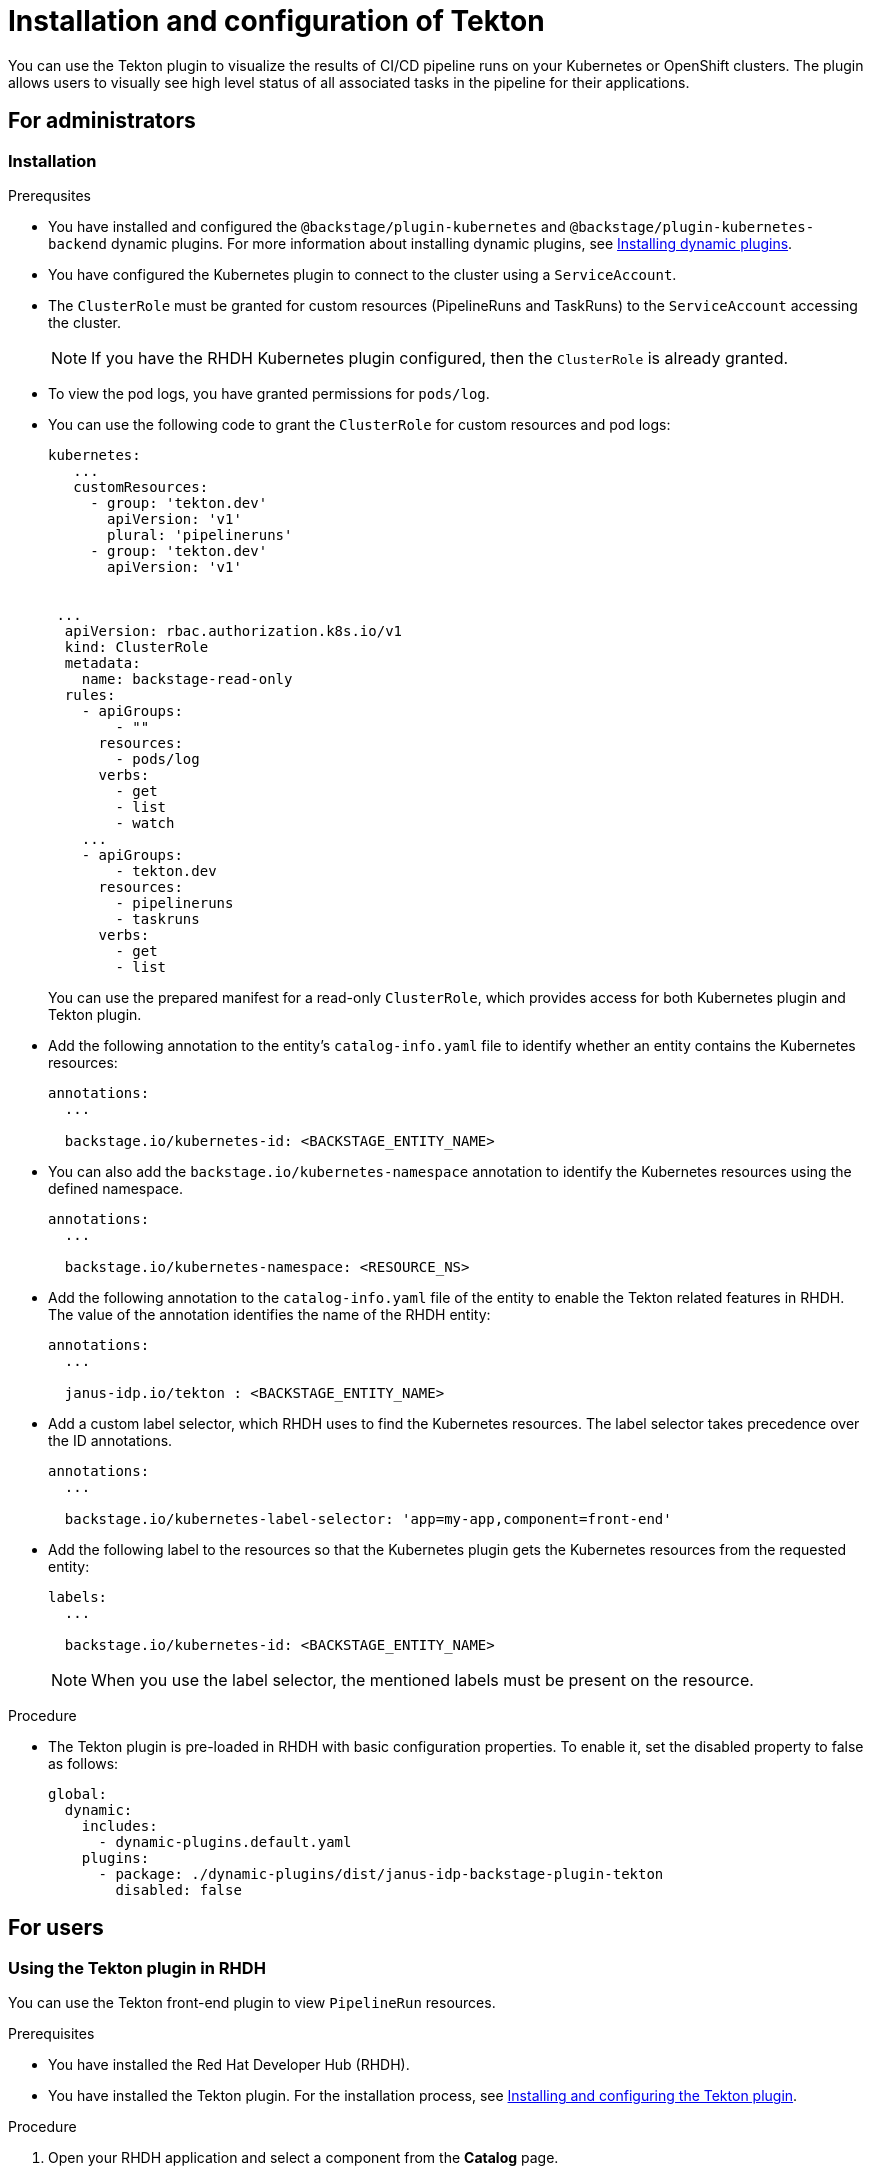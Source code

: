 [[installation-and-configuration-tekton]]
= Installation and configuration of Tekton

You can use the Tekton plugin to visualize the results of CI/CD pipeline runs on your Kubernetes or OpenShift clusters. The plugin allows users to visually see high level status of all associated tasks in the pipeline for their applications.

== For administrators

[[installing-tekton-plugin]]
=== Installation

.Prerequsites
* You have installed and configured the `@backstage/plugin-kubernetes` and `@backstage/plugin-kubernetes-backend` dynamic plugins. For more information about installing dynamic plugins, see xref:con-rhdh-installing-dynamic-plugins_{context}[Installing dynamic plugins].

* You have configured the Kubernetes plugin to connect to the cluster using a `ServiceAccount`.

* The `ClusterRole` must be granted for custom resources (PipelineRuns and TaskRuns) to the `ServiceAccount` accessing the cluster.
+
[NOTE]
If you have the RHDH Kubernetes plugin configured, then the `ClusterRole` is already granted.

* To view the pod logs, you have granted permissions for `pods/log`.

* You can use the following code to grant the `ClusterRole` for custom resources and pod logs:
+
--
[source,yaml]
----
kubernetes:
   ...
   customResources:
     - group: 'tekton.dev'
       apiVersion: 'v1'
       plural: 'pipelineruns'
     - group: 'tekton.dev'
       apiVersion: 'v1'


 ...
  apiVersion: rbac.authorization.k8s.io/v1
  kind: ClusterRole
  metadata:
    name: backstage-read-only
  rules:
    - apiGroups:
        - ""
      resources:
        - pods/log
      verbs:
        - get
        - list
        - watch
    ...
    - apiGroups:
        - tekton.dev
      resources:
        - pipelineruns
        - taskruns
      verbs:
        - get
        - list
----
--
+
You can use the prepared manifest for a read-only `ClusterRole`, which provides access for both Kubernetes plugin and Tekton plugin.

* Add the following annotation to the entity's `catalog-info.yaml` file to identify whether an entity contains the Kubernetes resources:
+
--
[source,yaml]
----
annotations:
  ...

  backstage.io/kubernetes-id: <BACKSTAGE_ENTITY_NAME>
----
--

* You can also add the `backstage.io/kubernetes-namespace` annotation to identify the Kubernetes resources using the defined namespace.
+
--
[source,yaml]
----
annotations:
  ...

  backstage.io/kubernetes-namespace: <RESOURCE_NS>
----
--

* Add the following annotation to the `catalog-info.yaml` file of the entity to enable the Tekton related features in RHDH. The value of the annotation identifies the name of the RHDH entity:
+
--
[source,yaml]
----
annotations:
  ...

  janus-idp.io/tekton : <BACKSTAGE_ENTITY_NAME>
----
--

* Add a custom label selector, which RHDH uses to find the Kubernetes resources. The label selector takes precedence over the ID annotations.
+
--
[source,yaml]
----
annotations:
  ...

  backstage.io/kubernetes-label-selector: 'app=my-app,component=front-end'
----
--

* Add the following label to the resources so that the Kubernetes plugin gets the Kubernetes resources from the requested entity:
+
--
[source,yaml]
----
labels:
  ...

  backstage.io/kubernetes-id: <BACKSTAGE_ENTITY_NAME>
----
--
+
[NOTE]
When you use the label selector, the mentioned labels must be present on the resource.

.Procedure
* The Tekton plugin is pre-loaded in RHDH with basic configuration properties. To enable it, set the disabled property to false as follows:
+
--
[source,yaml]
----
global: 
  dynamic: 
    includes: 
      - dynamic-plugins.default.yaml
    plugins: 
      - package: ./dynamic-plugins/dist/janus-idp-backstage-plugin-tekton       
        disabled: false
----
--

== For users

[[using-tekton-plugin]]
=== Using the Tekton plugin in RHDH
You can use the Tekton front-end plugin to view `PipelineRun` resources. 

.Prerequisites
* You have installed the Red Hat Developer Hub (RHDH).							
* You have installed the Tekton plugin. For the installation process, see xref:installation-and-configuration-tekton[Installing and configuring the Tekton plugin].

.Procedure
. Open your RHDH application and select a component from the *Catalog* page. 							
. Go to the *CI* tab. 	
+						
The *CI* tab displays the list of PipelineRun resources associated with a Kubernetes cluster. The list contains pipeline run details, such as *NAME*, *VULNERABILITIES*, *STATUS*, *TASK STATUS*, *STARTED*, and *DURATION*.
+
image::rhdh-plugins-reference/tekton-plugin-pipeline.png[ci-cd-tab-tekton]

. Click the expand row button besides PipelineRun name in the list to view the PipelineRun visualization. The pipeline run resource includes tasks to complete. When you hover the mouse pointer on a task card, you can view the steps to complete that particular task. 
+
image::rhdh-plugins-reference/tekton-plugin-pipeline-expand.png[ci-cd-tab-tekton]
